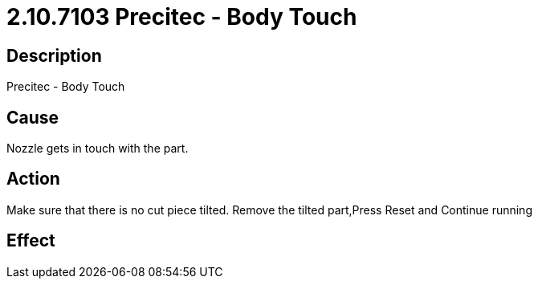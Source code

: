 = 2.10.7103 Precitec - Body Touch
:imagesdir: img

== Description

Precitec - Body Touch

== Cause
Nozzle gets in touch with the part.
 

== Action
Make sure that there is no cut piece tilted. Remove the tilted part,Press Reset and Continue running
 

== Effect 
 


